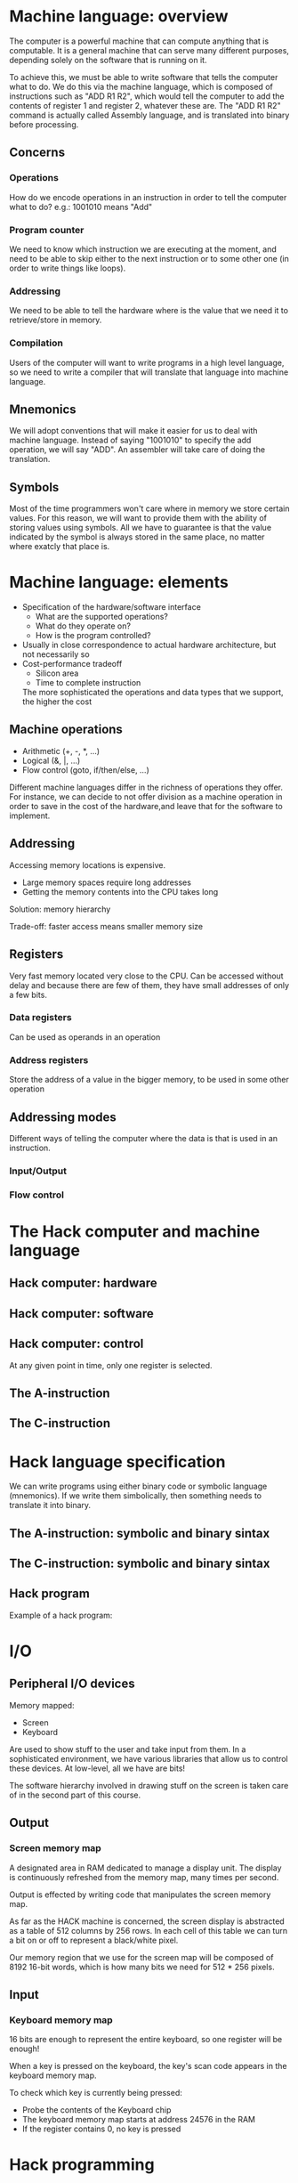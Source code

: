 * Machine language: overview
  The computer is a powerful machine that can compute anything that is computable. It is a general 
  machine that can serve many different purposes, depending solely on the software that is running
  on it.

  To achieve this, we must be able to write software that tells the computer what to do. We do this
  via the machine language, which is composed of instructions such as "ADD R1 R2", which would tell
  the computer to add the contents of register 1 and register 2, whatever these are. The "ADD R1 R2"
  command is actually called Assembly language, and is translated into binary before processing.

** Concerns

*** Operations
    How do we encode operations in an instruction in order to tell the computer what to do?
    e.g.: 1001010 means "Add"

*** Program counter
    We need to know which instruction we are executing at the moment, and need to be able to skip
    either to the next instruction or to some other one (in order to write things like loops).

*** Addressing
    We need to be able to tell the hardware where is the value that we need it to retrieve/store in
    memory.

*** Compilation
    Users of the computer will want to write programs in a high level language, so we need to write
    a compiler that will translate that language into machine language.
    
** Mnemonics
   We will adopt conventions that will make it easier for us to deal with machine language. Instead
   of saying "1001010" to specify the add operation, we will say "ADD". An assembler will take care
   of doing the translation.
   
** Symbols
   Most of the time programmers won't care where in memory we store certain values. For this reason,
   we will want to provide them with the ability of storing values using symbols. All we have to 
   guarantee is that the value indicated by the symbol is always stored in the same place, no matter
   where exatcly that place is.

* Machine language: elements
  - Specification of the hardware/software interface
    + What are the supported operations?
    + What do they operate on?
    + How is the program controlled?
  - Usually in close correspondence to actual hardware architecture, but not necessarily so
  - Cost-performance tradeoff
    + Silicon area
    + Time to complete instruction
    The more sophisticated the operations and data types that we support, the higher the cost

** Machine operations
   - Arithmetic (+, -, *, ...)
   - Logical (&, |, ...)
   - Flow control (goto, if/then/else, ...)

   Different machine languages differ in the richness of operations they offer. For instance, 
   we can decide to not offer division as a machine operation in order to save in the cost of 
   the hardware,and leave that for the software to implement.
   
** Addressing
   Accessing memory locations is expensive.
   - Large memory spaces require long addresses
   - Getting the memory contents into the CPU takes long
   
   Solution: memory hierarchy
   
   [[./memory-hierarchy.png]]
   
   Trade-off: faster access means smaller memory size
   
** Registers
   Very fast memory located very close to the CPU. Can be accessed without delay and because
   there are few of them, they have small addresses of only a few bits.
   
*** Data registers
    Can be used as operands in an operation
    
*** Address registers
    Store the address of a value in the bigger memory, to be used in some other operation

** Addressing modes
   
   [[./addressing-modes.png]]
   
   Different ways of telling the computer where the data is that is used in an instruction.

*** Input/Output
    
    [[./input-output.png]]

*** Flow control
    
    [[./flow-control.png]]
    
    [[./conditional-jump.png]]

* The Hack computer and machine language
** Hack computer: hardware

   [[./hack-computer.png]]
   
** Hack computer: software
   
   [[./hack-software.png]]
   
** Hack computer: control

   [[./hack-control1.png]]
   
   [[./hack-registers.png]]
   
   At any given point in time, only one register is selected.
   
** The A-instruction

   [[./a-instruction.png]]
   
** The C-instruction

   [[./c-instruction.png]]
   
   [[./c-instruction-2.png]]
   
   [[./c-instruction-3.png]]
   
* Hack language specification

  We can write programs using either binary code or symbolic language (mnemonics). If we write them simbolically, then
  something needs to translate it into binary. 

** The A-instruction: symbolic and binary sintax

   [[./a-instruction-binary.png]]

   
** The C-instruction: symbolic and binary sintax
   
   [[./c-instruction-binary.png]]
   
   [[./c-instruction-binary2.png]]
   
   [[./c-instruction-binary3.png]]
   
   [[./c-instruction-binary4.png]]

** Hack program
   
   Example of a hack program:

   [[./hack-program.png]]
   
   [[./hack-program2.png]]
   
* I/O

** Peripheral I/O devices
   Memory mapped:
   - Screen
   - Keyboard

   Are used to show stuff to the user and take input from them.
   In a sophisticated environment, we have various libraries that allow us to control these devices.
   At low-level, all we have are bits!
   
   The software hierarchy involved in drawing stuff on the screen is taken care of in the second part of 
   this course.

** Output

*** Screen memory map 
    A designated area in RAM dedicated to manage a display unit. The display is continuously refreshed
    from the memory map, many times per second.
    
    Output is effected by writing code that manipulates the screen memory map.

    As far as the HACK machine is concerned, the screen display is abstracted as a table of 512 columns
    by 256 rows. In each cell of this table we can turn a bit on or off to represent a black/white pixel.

    Our memory region that we use for the screen map will be composed of 8192 16-bit words, which is how 
    many bits we need for 512 * 256 pixels.
    
    [[./screen-memory-map.png]]

    
** Input
   
*** Keyboard memory map
    16 bits are enough to represent the entire keyboard, so one register will be enough!
    
    When a key is pressed on the keyboard, the key's scan code appears in the keyboard
    memory map.
    
    [[./keyboard-memory-map.png]]
    
    [[./hack-character-set.png]]
    
    To check which key is currently being pressed:
    - Probe the contents of the Keyboard chip
    - The keyboard memory map starts at address 24576 in the RAM
    - If the register contains 0, no key is pressed

* Hack programming
  
  [[./hack-assembly-instructions.png]]
  
** CPU emulator

   A tool for debugging and executing Hack programs.

   [[./cpu-emulator.png]]
   
** Hack programming

   - Working with registers and memory
   - Branching
   - Variables
   - Iteration
   - Pointers
   - Input/output
     
*** Registers and memory
    - D: data register (single 16-bit value)
    - A: address or data register, depending on what programmer wants
    - M: currently selected memory register - M = RAM[A]

    Typical operations:

     - D=10
       There is no C-instruction for setting the D register, so we do it indirectly:
      
       @10
       D=A
     
     - D++ 
       Supported by C-instruction!
       D=D+1
       
     - D=RAM[17]
       @17
       D=M

     - RAM[17] = 0
       @17
       M=0
     
     - RAM[17] = 10
       @10
       D=A
       @17
       M=D
       
     - RAM[5] = RAM[3]
       @3
       D=M
       @5
       M=D

    Example program: add two numbers

      // Program: Add2.asm
      // Computes: RAM[2] = RAM[0] + RAM[1]
      @0
      D=M
      @1
      D=D+M
      @2
      M=D

      [[./program-rom.png]]

**** How to terminate a program properly? 

     The above program does not terminate, so the cpu continues executing instructions from the ROM after the last line.
     To terminate a program safely, end it with an infinite loop:

     @6
     0;JMP
     
**** Built-in symbols

     The Hack language features built in symbols:

     | symbol | value |
     |--------+-------|
     | R0     |     0 |
     | R1     |     1 |
     | R2     |     2 |
     | ...    |   ... |
     | R15    |    15 |

     These symbols can be used to denote "virtual registers", to make the following more readable:

     [[./built-in-symbols.png]]

     Other symbols:

     SCREEN - 16384
     KBD - 24576
     
*** Branching
    Example: 
    // computes if(R0 > 0) then R1=1 else R1=0 

    0   @R0
    1   D=M   // D = RAM[0]

    2   @8
    3   D;JGT // If R0 > 0 goto 8

    4   @R1
    5   M=0   // RAM[1]=0

    6   @10
    7   0;JMP // end of program

    8   @R1
    9   M=1   // R1=1

   10   @10
   11   0;JMP
    
    The above is difficult to read though. Let's use symbolic references to make it better:

    0  @R0
    1  D=M   

       @POSITIVE
    2  D;JGT 

    3  @R1
    4  M=0   
    5  @END
    6  0;JMP 
    
     (POSITIVE)
    7  @R1
    8  M=1   

     (END)
   9   @10
   10   0;JMP
    
    Symbolic refs allow us to label points in the code we can goto. When this code is translated
    into the ROM, the labels are ignored just like comments (they don't generate code). The 
    references to the labes are translated, and become @<line number of the reference declaration):

    [[./branching.png]]
*** Variables
    A variable is an abstraction of a container that has a name and a value. 

    Example:
    // flips the values of RAM[0] and RAM[1]

      @R1
      D=M
      @temp
      M=D  //temp = @R1

      @R0
      D=M
      @R1
      M=D  //R1 = R0

      @temp
      D=M
      @R0
      M=D  //R0 = temp
    
    (END)
      @END
      0;JMP
      
    When we say @temp, we mean: find somoe available meomry register (say register n) and use it to represent
    the variable temp. So, from now on, each occurence of @temp in the program will be translated into @n.

    [[./variables.png]]
   
    This piece of code is easy to read and debug. Also, this is relocateable code - I can put it anywhere
    in memory so long as I remember the base address that I used for it.

*** Iteration

    Example: compute 1 + 2 + ... + n
    
    
    [[./iteration.png]]
    
*** Pointers
    
    Example: from a machine language perspective, arrays are just a base address in memory and a length. 

    [[./pointers1.png]]
    
    [[./pointers2.png]]
    
    [[./pointers3.png]]
    
    [[./pointers4.png]]
   
*** Input/output
    
    [[./input-output2.png]]
    
    [[./io-programming.png]]

    
    Let's see how to draw a rectangle on the screen!

    [[./rectangle-pseudo.png]]
    
    [[./rectangle-assembly.png]]

**** Handling the keyboard

     At the low level of machine language, we are only interestd in which individual key, if any, the
     user is pressing at the moment. More complex things like obtaining whole strings as input will
     be left to high level languages, where it is less tedious to do that.
